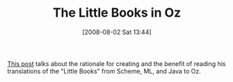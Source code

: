 #+POSTID: 283
#+DATE: [2008-08-02 Sat 13:44]
#+OPTIONS: toc:nil num:nil todo:nil pri:nil tags:nil ^:nil TeX:nil
#+CATEGORY: Link
#+TAGS: Programming
#+TITLE: The Little Books in Oz

[[http://lambda-the-ultimate.org/node/2920][This post]] talks about the rationale for creating and the benefit of reading his translations of the "Little Books" from Scheme, ML, and Java to Oz.



